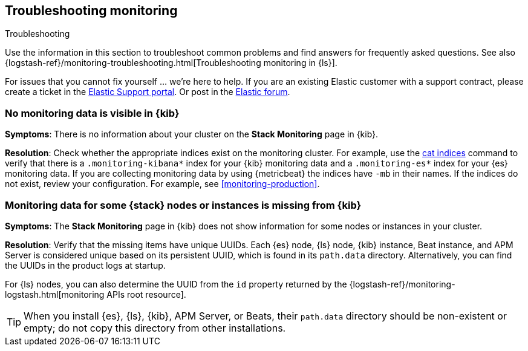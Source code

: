 [[monitoring-troubleshooting]]
== Troubleshooting monitoring
++++
<titleabbrev>Troubleshooting</titleabbrev>
++++

Use the information in this section to troubleshoot common problems and find
answers for frequently asked questions. See also
{logstash-ref}/monitoring-troubleshooting.html[Troubleshooting monitoring in {ls}].

For issues that you cannot fix yourself … we’re here to help.
If you are an existing Elastic customer with a support contract, please create
a ticket in the
https://support.elastic.co/customers/s/login/[Elastic Support portal].
Or post in the https://discuss.elastic.co/[Elastic forum].

[discrete]
[[monitoring-troubleshooting-no-data]]
=== No monitoring data is visible in {kib}

*Symptoms*:
There is no information about your cluster on the *Stack Monitoring* page in
{kib}.

*Resolution*:
Check whether the appropriate indices exist on the monitoring cluster. For
example, use the <<cat-indices,cat indices>> command to verify that
there is a `.monitoring-kibana*` index for your {kib} monitoring data and a
`.monitoring-es*` index for your {es} monitoring data. If you are collecting
monitoring data by using {metricbeat} the indices have `-mb` in their names. If
the indices do not exist, review your configuration. For example, see
<<monitoring-production>>.

[discrete]
[[monitoring-troubleshooting-uuid]]
=== Monitoring data for some {stack} nodes or instances is missing from {kib}

*Symptoms*:
The *Stack Monitoring* page in {kib} does not show information for some nodes or 
instances in your cluster.

*Resolution*:
Verify that the missing items have unique UUIDs. Each {es} node, {ls} node,
{kib} instance, Beat instance, and APM Server is considered unique based on its
persistent UUID, which is found in its `path.data` directory. Alternatively, you
can find the UUIDs in the product logs at startup.

For {ls} nodes, you can also determine the UUID from the `id` property returned
by the {logstash-ref}/monitoring-logstash.html[monitoring APIs root resource].


TIP: When you install {es}, {ls}, {kib}, APM Server, or Beats, their `path.data`
directory should be non-existent or empty; do not copy this directory from other
installations.


